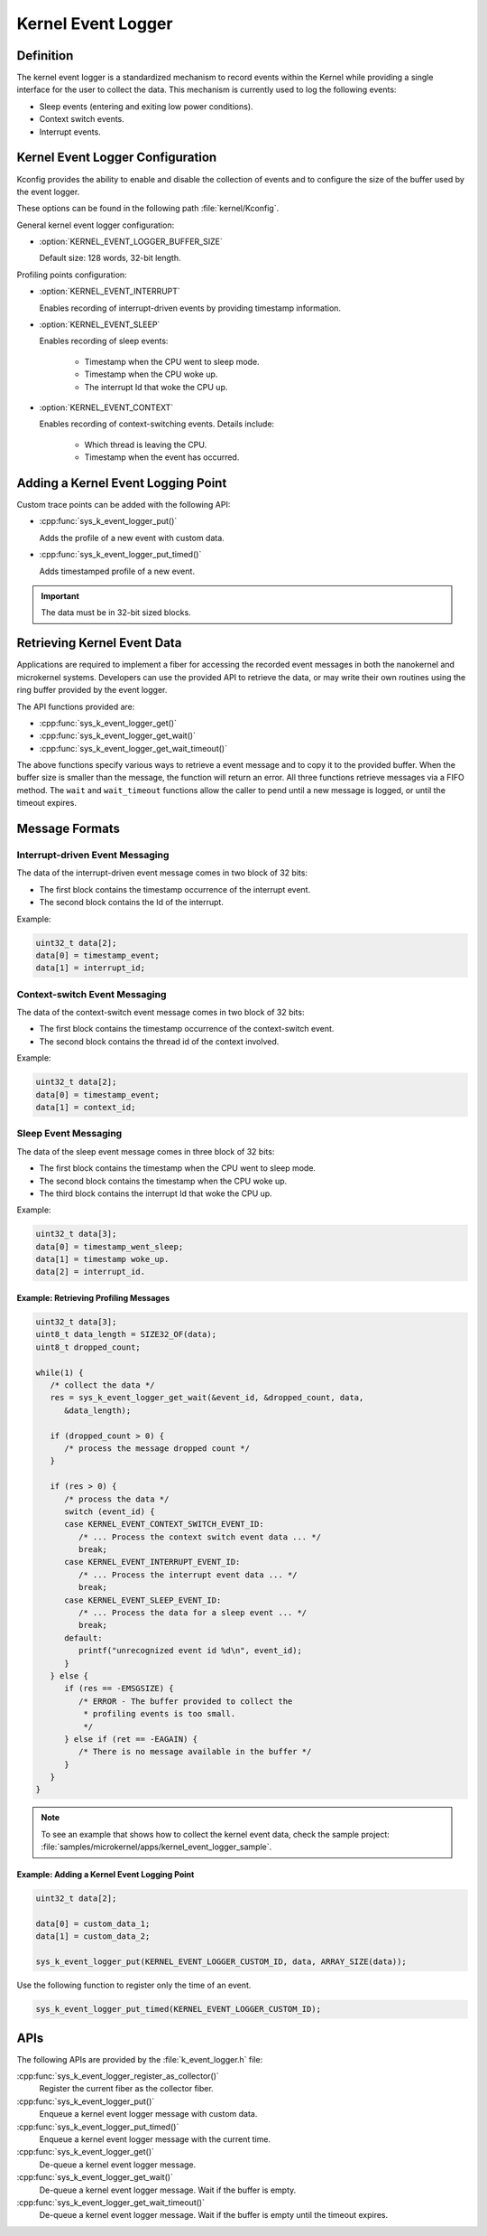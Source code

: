 .. _nanokernel_event_logger:

Kernel Event Logger
###################

Definition
**********

The kernel event logger is a standardized mechanism to record events within the Kernel while
providing a single interface for the user to collect the data. This mechanism is currently used
to log the following events:

* Sleep events (entering and exiting low power conditions).
* Context switch events.
* Interrupt events.

Kernel Event Logger Configuration
*********************************

Kconfig provides the ability to enable and disable the collection of events and to configure the
size of the buffer used by the event logger.

These options can be found in the following path :file:`kernel/Kconfig`.

General kernel event logger configuration:

* :option:`KERNEL_EVENT_LOGGER_BUFFER_SIZE`

  Default size: 128 words, 32-bit length.

Profiling points configuration:

* :option:`KERNEL_EVENT_INTERRUPT`

  Enables recording of interrupt-driven events by providing timestamp information.

* :option:`KERNEL_EVENT_SLEEP`

  Enables recording of sleep events:

    * Timestamp when the CPU went to sleep mode.
    * Timestamp when the CPU woke up.
    * The interrupt Id that woke the CPU up.

* :option:`KERNEL_EVENT_CONTEXT`

  Enables recording of context-switching events. Details include:

    * Which thread is leaving the CPU.
    * Timestamp when the event has occurred.

Adding a Kernel Event Logging Point
***********************************

Custom trace points can be added with the following API:

* :cpp:func:`sys_k_event_logger_put()`

  Adds the profile of a new event with custom data.

* :cpp:func:`sys_k_event_logger_put_timed()`

  Adds timestamped profile of a new event.

.. important::

   The data must be in 32-bit sized blocks.

Retrieving Kernel Event Data
****************************

Applications are required to implement a fiber for accessing the recorded event messages
in both the nanokernel and microkernel systems. Developers can use the provided API to
retrieve the data, or may write their own routines using the ring buffer provided by the
event logger.

The API functions provided are:

* :cpp:func:`sys_k_event_logger_get()`
* :cpp:func:`sys_k_event_logger_get_wait()`
* :cpp:func:`sys_k_event_logger_get_wait_timeout()`

The above functions specify various ways to retrieve a event message and to copy it to
the provided buffer. When the buffer size is smaller than the message, the function will
return an error. All three functions retrieve messages via a FIFO method. The :literal:`wait`
and :literal:`wait_timeout` functions allow the caller to pend until a new message is
logged, or until the timeout expires.

Message Formats
***************

Interrupt-driven Event Messaging
--------------------------------

The data of the interrupt-driven event message comes in two block of 32 bits:

* The first block contains the timestamp occurrence of the interrupt event.
* The second block contains the Id of the interrupt.

Example:

.. code-block:: c

   uint32_t data[2];
   data[0] = timestamp_event;
   data[1] = interrupt_id;

Context-switch Event Messaging
------------------------------

The data of the context-switch event message comes in two block of 32 bits:

* The first block contains the timestamp occurrence of the context-switch event.
* The second block contains the thread id of the context involved.

Example:

.. code-block:: c

   uint32_t data[2];
   data[0] = timestamp_event;
   data[1] = context_id;

Sleep Event Messaging
---------------------

The data of the sleep event message comes in three block of 32 bits:

* The first block contains the timestamp when the CPU went to sleep mode.
* The second block contains the timestamp when the CPU woke up.
* The third block contains the interrupt Id that woke the CPU up.

Example:

.. code-block:: c

   uint32_t data[3];
   data[0] = timestamp_went_sleep;
   data[1] = timestamp woke_up.
   data[2] = interrupt_id.

Example: Retrieving Profiling Messages
======================================

.. code-block:: c

   uint32_t data[3];
   uint8_t data_length = SIZE32_OF(data);
   uint8_t dropped_count;

   while(1) {
      /* collect the data */
      res = sys_k_event_logger_get_wait(&event_id, &dropped_count, data,
         &data_length);

      if (dropped_count > 0) {
         /* process the message dropped count */
      }

      if (res > 0) {
         /* process the data */
         switch (event_id) {
         case KERNEL_EVENT_CONTEXT_SWITCH_EVENT_ID:
            /* ... Process the context switch event data ... */
            break;
         case KERNEL_EVENT_INTERRUPT_EVENT_ID:
            /* ... Process the interrupt event data ... */
            break;
         case KERNEL_EVENT_SLEEP_EVENT_ID:
            /* ... Process the data for a sleep event ... */
            break;
         default:
            printf("unrecognized event id %d\n", event_id);
         }
      } else {
         if (res == -EMSGSIZE) {
            /* ERROR - The buffer provided to collect the
             * profiling events is too small.
             */
         } else if (ret == -EAGAIN) {
            /* There is no message available in the buffer */
         }
      }
   }

.. note::

   To see an example that shows how to collect the kernel event data, check the sample
   project: :file:`samples/microkernel/apps/kernel_event_logger_sample`.

Example: Adding a Kernel Event Logging Point
============================================

.. code-block:: c

   uint32_t data[2];

   data[0] = custom_data_1;
   data[1] = custom_data_2;

   sys_k_event_logger_put(KERNEL_EVENT_LOGGER_CUSTOM_ID, data, ARRAY_SIZE(data));

Use the following function to register only the time of an event.

.. code-block:: c

   sys_k_event_logger_put_timed(KERNEL_EVENT_LOGGER_CUSTOM_ID);

APIs
****

The following APIs are provided by the :file:`k_event_logger.h` file:

:cpp:func:`sys_k_event_logger_register_as_collector()`
   Register the current fiber as the collector fiber.

:cpp:func:`sys_k_event_logger_put()`
   Enqueue a kernel event logger message with custom data.

:cpp:func:`sys_k_event_logger_put_timed()`
   Enqueue a kernel event logger message with the current time.

:cpp:func:`sys_k_event_logger_get()`
   De-queue a kernel event logger message.

:cpp:func:`sys_k_event_logger_get_wait()`
   De-queue a kernel event logger message. Wait if the buffer is empty.

:cpp:func:`sys_k_event_logger_get_wait_timeout()`
   De-queue a kernel event logger message. Wait if the buffer is empty until the timeout expires.
